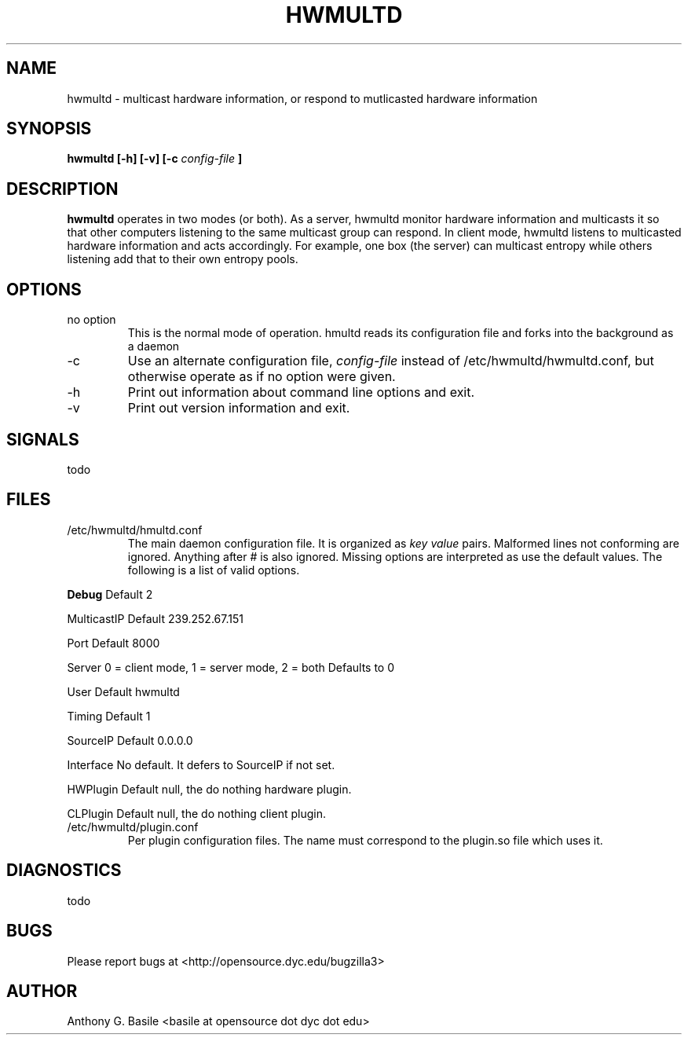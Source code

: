 .\"
.TH HWMULTD 1 "JULY 2011" Linux "User Manuals"
.SH NAME
hwmultd \- multicast hardware information, or respond to mutlicasted hardware information
.SH SYNOPSIS
.B hwmultd [-h] [-v] [-c
.I config-file
.B ]
.SH DESCRIPTION
.B hwmultd 
operates in two modes (or both).  As a server, hwmultd monitor hardware information
and multicasts it so that other computers listening to the same multicast group can
respond.  In client mode, hwmultd listens to multicasted hardware information and
acts accordingly.  For example, one box (the server) can multicast entropy while
others listening add that to their own entropy pools.
.SH OPTIONS
.IP "no option"
This is the normal mode of operation.  hmultd reads its configuration file and forks
into the background as a daemon
.IP -c config-file
Use an alternate configuration file,
.I config-file
instead of /etc/hwmultd/hwmultd.conf, but otherwise operate as if no option were given.
.IP -h
Print out information about command line options and exit.
.IP -v
Print out version information and exit.
.SH SIGNALS
todo
.SH FILES
.IP /etc/hwmultd/hmultd.conf
The main daemon configuration file.  It is organized as
.I
key value
pairs.  Malformed lines not conforming are ignored.  Anything after # is also ignored.
Missing options are interpreted as use the default values.  The following is a list of
valid options.
.P
.B Debug
Default 2
.P
MulticastIP Default 239.252.67.151
.P
Port Default 8000
.P
Server 0 = client mode, 1 = server mode, 2 = both Defaults to 0
.P
User Default hwmultd
.P
Timing Default 1
.P
SourceIP Default 0.0.0.0
.P
Interface No default.  It defers to SourceIP if not set.
.P
HWPlugin Default null, the do nothing hardware plugin.
.P
CLPlugin Default null, the do nothing client plugin.
.IP /etc/hwmultd/plugin.conf
Per plugin configuration files.  The name must correspond to the plugin.so file which uses it.
.SH DIAGNOSTICS
todo
.SH BUGS
Please report bugs at <http://opensource.dyc.edu/bugzilla3>
.SH AUTHOR
Anthony G. Basile <basile at opensource dot dyc dot edu>
